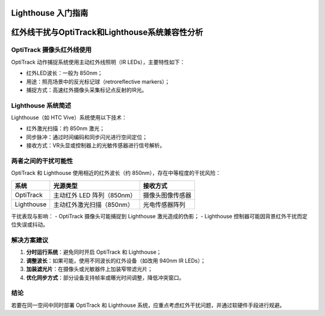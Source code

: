 Lighthouse 入门指南
===================

.. contents:: 目录
    :depth: 2
    :local:
    
红外线干扰与OptiTrack和Lighthouse系统兼容性分析
==================================================

OptiTrack 摄像头红外线使用
----------------------------

OptiTrack 动作捕捉系统使用主动红外线照明（IR LEDs），主要特性如下：

- 红外LED波长：一般为 850nm；
- 用途：照亮场景中的反光标记球（retroreflective markers）；
- 捕捉方式：高速红外摄像头采集标记点反射的IR光。

Lighthouse 系统简述
----------------------

Lighthouse（如 HTC Vive）系统使用以下技术：

- 红外激光扫描：约 850nm 激光；
- 同步脉冲：通过时间编码和同步闪光进行空间定位；
- 接收方式：VR头显或控制器上的光敏传感器进行信号解析。

两者之间的干扰可能性
------------------------

OptiTrack 和 Lighthouse 使用相近的红外波长（约 850nm），存在中等程度的干扰风险：

+----------------+-----------------------------+--------------------------+
| 系统           | 光源类型                    | 接收方式                 |
+================+=============================+==========================+
| OptiTrack      | 主动红外 LED 阵列（850nm）  | 摄像头图像传感器         |
+----------------+-----------------------------+--------------------------+
| Lighthouse     | 主动红外激光扫描（850nm）   | 光电传感器阵列           |
+----------------+-----------------------------+--------------------------+

干扰表现与影响：
- OptiTrack 摄像头可能捕捉到 Lighthouse 激光造成的伪影；
- Lighthouse 控制器可能因背景红外干扰而定位失误或抖动。

解决方案建议
-----------------

1. **分时运行系统**：避免同时开启 OptiTrack 和 Lighthouse；
2. **调整波长**：如果可能，使用不同波长的红外设备（如改用 940nm IR LEDs）；
3. **加装滤光片**：在摄像头或光敏器件上加装窄带滤光片；
4. **优化同步方式**：部分设备支持帧率或曝光时间调整，降低冲突窗口。

结论
-------

若要在同一空间中同时部署 OptiTrack 和 Lighthouse 系统，应重点考虑红外干扰问题，并通过软硬件手段进行规避。
